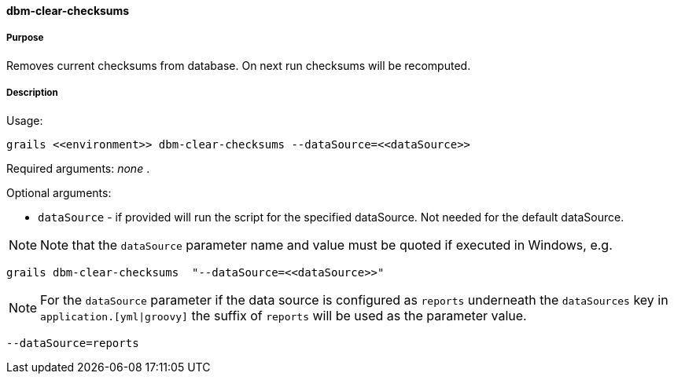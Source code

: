 ==== dbm-clear-checksums

===== Purpose

Removes current checksums from database. On next run checksums will be recomputed.

===== Description

Usage:
[source,java]
----
grails <<environment>> dbm-clear-checksums --dataSource=<<dataSource>>
----

Required arguments: _none_ .

Optional arguments:

* `dataSource` - if provided will run the script for the specified dataSource.  Not needed for the default dataSource.

NOTE: Note that the `dataSource` parameter name and value must be quoted if executed in Windows, e.g.
[source,groovy]
----
grails dbm-clear-checksums  "--dataSource=<<dataSource>>"
----

NOTE: For the `dataSource` parameter if the data source is configured as `reports` underneath the `dataSources` key in `application.[yml|groovy]`
the suffix of `reports` will be used as the parameter value.
[source,groovy]
----
--dataSource=reports
----
